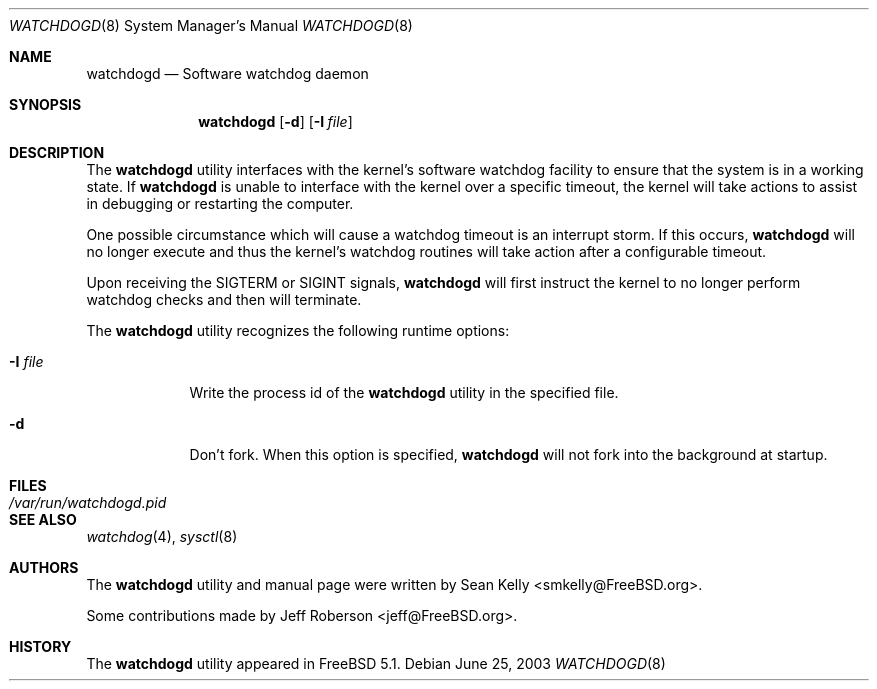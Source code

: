 .\" Copyright (c) 2003  Sean M. Kelly <smkelly@FreeBSD.org>
.\" All rights reserved.
.\"
.\" Redistribution and use in source and binary forms, with or without
.\" modification, are permitted provided that the following conditions
.\" are met:
.\" 1. Redistributions of source code must retain the above copyright
.\"    notice, this list of conditions and the following disclaimer.
.\" 2. Redistributions in binary form must reproduce the above copyright
.\"    notice, this list of conditions and the following disclaimer in the
.\"    documentation and/or other materials provided with the distribution.
.\"
.\" THIS SOFTWARE IS PROVIDED BY THE REGENTS AND CONTRIBUTORS ``AS IS'' AND
.\" ANY EXPRESS OR IMPLIED WARRANTIES, INCLUDING, BUT NOT LIMITED TO, THE
.\" IMPLIED WARRANTIES OF MERCHANTABILITY AND FITNESS FOR A PARTICULAR PURPOSE
.\" ARE DISCLAIMED.  IN NO EVENT SHALL THE REGENTS OR CONTRIBUTORS BE LIABLE
.\" FOR ANY DIRECT, INDIRECT, INCIDENTAL, SPECIAL, EXEMPLARY, OR CONSEQUENTIAL
.\" DAMAGES (INCLUDING, BUT NOT LIMITED TO, PROCUREMENT OF SUBSTITUTE GOODS
.\" OR SERVICES; LOSS OF USE, DATA, OR PROFITS; OR BUSINESS INTERRUPTION)
.\" HOWEVER CAUSED AND ON ANY THEORY OF LIABILITY, WHETHER IN CONTRACT, STRICT
.\" LIABILITY, OR TORT (INCLUDING NEGLIGENCE OR OTHERWISE) ARISING IN ANY WAY
.\" OUT OF THE USE OF THIS SOFTWARE, EVEN IF ADVISED OF THE POSSIBILITY OF
.\" SUCH DAMAGE.
.\"
.\" $FreeBSD$
.\"
.Dd June 25, 2003
.Dt WATCHDOGD 8
.Os
.Sh NAME
.Nm watchdogd
.Nd Software watchdog daemon
.Sh SYNOPSIS
.Nm
.Op Fl d
.Op Fl I Ar file
.Sh DESCRIPTION
The
.Nm
utility interfaces with the kernel's software watchdog facility to ensure
that the system is in a working state.
If
.Nm
is unable to interface with the kernel over a specific timeout,
the kernel will take actions to assist in debugging or restarting the computer.
.Pp
One possible circumstance which will cause a watchdog timeout is an interrupt
storm.
If this occurs,
.Nm
will no longer execute and thus the kernel's watchdog routines will take
action after a configurable timeout.
.Pp
Upon receiving the
.Dv SIGTERM
or
.Dv SIGINT
signals,
.Nm
will first instruct the kernel to no longer perform watchdog checks and then
will terminate. 
.Pp
The
.Nm
utility recognizes the following runtime options:
.Bl -tag -width ".Fl I Ar file"
.It Fl I Ar file
Write the process id of the
.Nm
utility in the specified file.
.It Fl d
Don't fork.
When this option is specified,
.Nm
will not fork into the background at startup.
.El
.Sh FILES
.Bl -tag -width "/var/run/watchdogd.pid" -compact
.It Pa /var/run/watchdogd.pid
.El
.Sh SEE ALSO
.Xr watchdog 4 ,
.Xr sysctl 8
.Sh AUTHORS
.An -nosplit
The
.Nm
utility and manual page were written by
.An Sean Kelly Aq smkelly@FreeBSD.org .
.Pp
Some contributions made by
.An Jeff Roberson Aq jeff@FreeBSD.org .
.Sh HISTORY
The
.Nm
utility appeared in
.Fx 5.1 .
